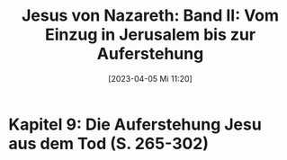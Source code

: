 #+title:      Jesus von Nazareth: Band II: Vom Einzug in Jerusalem bis zur Auferstehung
#+date:       [2023-04-05 Mi 11:20]
#+filetags:   :bib:jesus:
#+identifier: 20230405T112018
#+reference:  Ratzinger.2011

* Kapitel 9: Die Auferstehung Jesu aus dem Tod (S. 265-302)

